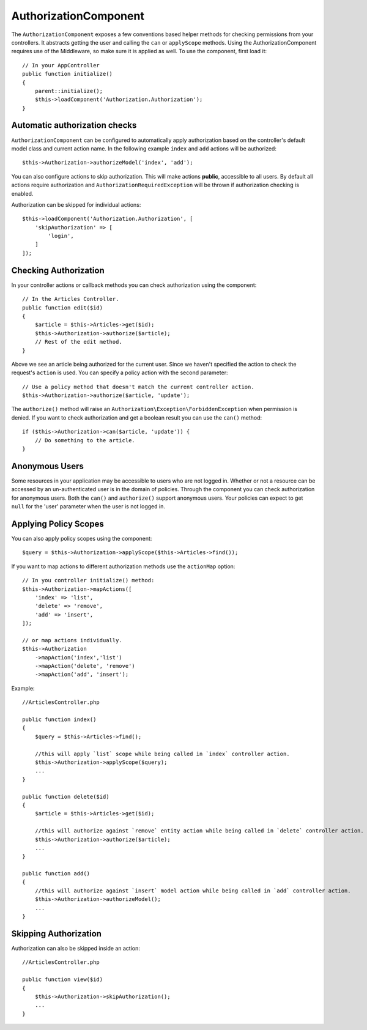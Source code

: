 AuthorizationComponent
######################

The ``AuthorizationComponent`` exposes a few conventions based helper methods for
checking permissions from your controllers. It abstracts getting the user and
calling the ``can`` or ``applyScope`` methods. Using the AuthorizationComponent
requires use of the Middleware, so make sure it is applied as well. To use the
component, first load it::

    // In your AppController
    public function initialize()
    {
        parent::initialize();
        $this->loadComponent('Authorization.Authorization');
    }

Automatic authorization checks
==============================

``AuthorizationComponent`` can be configured to automatically apply
authorization based on the controller's default model class and current action
name. In the following example ``index`` and ``add`` actions will be authorized::

    $this->Authorization->authorizeModel('index', 'add');

You can also configure actions to skip authorization. This will make actions **public**,
accessible to all users. By default all actions require authorization and
``AuthorizationRequiredException`` will be thrown if authorization checking is enabled.

Authorization can be skipped for individual actions::

    $this->loadComponent('Authorization.Authorization', [
        'skipAuthorization' => [
            'login',
        ]
    ]);

Checking Authorization
======================

In your controller actions or callback methods you can check authorization using
the component::

    // In the Articles Controller.
    public function edit($id)
    {
        $article = $this->Articles->get($id);
        $this->Authorization->authorize($article);
        // Rest of the edit method.
    }

Above we see an article being authorized for the current user. Since we haven't 
specified the action to check the request's ``action`` is used. You can specify
a policy action with the second parameter::

    // Use a policy method that doesn't match the current controller action.
    $this->Authorization->authorize($article, 'update');

The ``authorize()`` method will raise an ``Authorization\Exception\ForbiddenException``
when permission is denied. If you want to check authorization and get a boolean
result you can use the ``can()`` method::

    if ($this->Authorization->can($article, 'update')) {
        // Do something to the article.
    }

Anonymous Users
===============

Some resources in your application may be accessible to users who are not logged
in. Whether or not a resource can be accessed by an un-authenticated
user is in the domain of policies. Through the component you can check
authorization for anonymous users. Both the ``can()`` and ``authorize()`` support
anonymous users. Your policies can expect to get ``null`` for the 'user' parameter
when the user is not logged in.

Applying Policy Scopes
======================

You can also apply policy scopes using the component::

$query = $this->Authorization->applyScope($this->Articles->find());

If you want to map actions to different authorization methods use the 
``actionMap`` option::

   // In you controller initialize() method:
   $this->Authorization->mapActions([
       'index' => 'list',
       'delete' => 'remove',
       'add' => 'insert',
   ]);

   // or map actions individually.
   $this->Authorization
       ->mapAction('index','list')
       ->mapAction('delete', 'remove')
       ->mapAction('add', 'insert');

Example::

    //ArticlesController.php

    public function index()
    {
        $query = $this->Articles->find();

        //this will apply `list` scope while being called in `index` controller action.
        $this->Authorization->applyScope($query); 
        ...
    }

    public function delete($id)
    {
        $article = $this->Articles->get($id);

        //this will authorize against `remove` entity action while being called in `delete` controller action.
        $this->Authorization->authorize($article); 
        ...
    }

    public function add()
    {
        //this will authorize against `insert` model action while being called in `add` controller action.
        $this->Authorization->authorizeModel(); 
        ...
    }

Skipping Authorization
======================

Authorization can also be skipped inside an action::

    //ArticlesController.php

    public function view($id)
    {
        $this->Authorization->skipAuthorization();
        ...
    }
